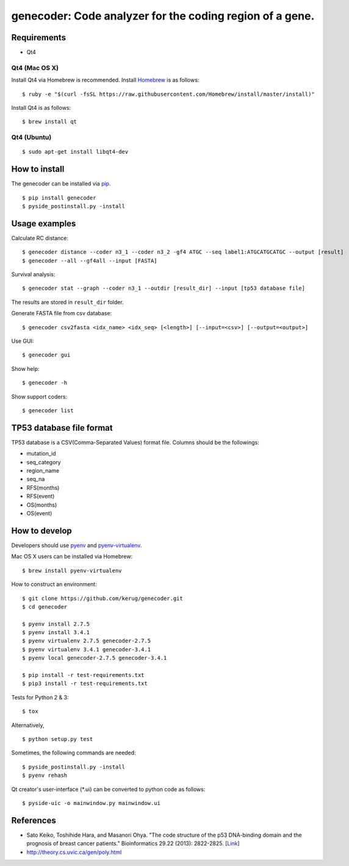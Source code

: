 ==========================================================
genecoder: Code analyzer for the coding region of a gene.
==========================================================

.. image:: https://travis-ci.org/kerug/genecoder.svg
    :target: https://travis-ci.org/kerug/genecoder


Requirements
============

- Qt4

Qt4 (Mac OS X)
--------------

Install Qt4 via Homebrew is recommended. Install Homebrew_ is as follows:

::

    $ ruby -e "$(curl -fsSL https://raw.githubusercontent.com/Homebrew/install/master/install)"

.. _Homebrew: http://brew.sh/


Install Qt4 is as follows:

::

    $ brew install qt

Qt4 (Ubuntu)
------------

::

    $ sudo apt-get install libqt4-dev

How to install
==============

The genecoder can be installed via pip_.

.. _pip: https://pip.pypa.io/en/latest/installing.html

::

    $ pip install genecoder
    $ pyside_postinstall.py -install

Usage examples
==============

Calculate RC distance:


::

    $ genecoder distance --coder n3_1 --coder n3_2 -gf4 ATGC --seq label1:ATGCATGCATGC --output [result]
    $ genecoder --all --gf4all --input [FASTA]

Survival analysis:

::

    $ genecoder stat --graph --coder n3_1 --outdir [result_dir] --input [tp53 database file]


The results are stored in ``result_dir`` folder.


Generate FASTA file from csv database:

::

    $ genecoder csv2fasta <idx_name> <idx_seq> [<length>] [--input=<csv>] [--output=<output>]

Use GUI:

::

    $ genecoder gui

Show help:

::

    $ genecoder -h

Show support coders:

::

    $ genecoder list


TP53 database file format
=========================

TP53 database is a CSV(Comma-Separated Values) format file.
Columns should be the followings:

- mutation_id
- seq_category
- region_name
- seq_na
- RFS(months)
- RFS(event)
- OS(months)
- OS(event)


How to develop
==============

Developers should use pyenv_ and `pyenv-virtualenv`_.

.. _pyenv: https://github.com/yyuu/pyenv
.. _pyenv-virtualenv: https://github.com/yyuu/pyenv-virtualenv

Mac OS X users can be installed via Homebrew:

::

    $ brew install pyenv-virtualenv


How to construct an environment:

::

    $ git clone https://github.com/kerug/genecoder.git
    $ cd genecoder

    $ pyenv install 2.7.5
    $ pyenv install 3.4.1
    $ pyenv virtualenv 2.7.5 genecoder-2.7.5
    $ pyenv virtualenv 3.4.1 genecoder-3.4.1
    $ pyenv local genecoder-2.7.5 genecoder-3.4.1

    $ pip install -r test-requirements.txt
    $ pip3 install -r test-requirements.txt


Tests for Python 2 & 3:

::

    $ tox


Alternatively,

::

    $ python setup.py test


Sometimes, the following commands are needed:

::

    $ pyside_postinstall.py -install
    $ pyenv rehash


Qt creator's user-interface (\*.ui) can be converted to python code as follows:

::

    $ pyside-uic -o mainwindow.py mainwindow.ui


References
==========

- Sato Keiko, Toshihide Hara, and Masanori Ohya. "The code structure of the p53 DNA-binding domain
  and the prognosis of breast cancer patients." Bioinformatics 29.22 (2013): 2822-2825. [Link_]
- http://theory.cs.uvic.ca/gen/poly.html

.. _Link: http://www.ncbi.nlm.nih.gov/pubmed/23986567
